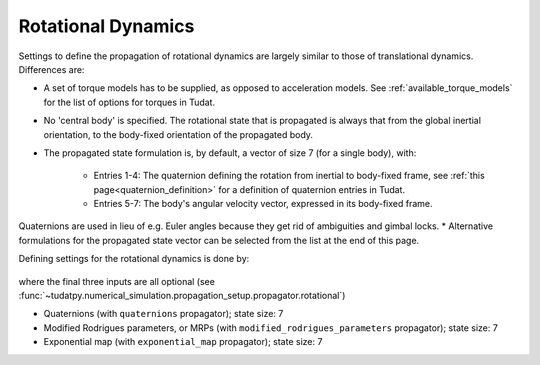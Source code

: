 .. _rotational_dynamics:

===================
Rotational Dynamics
===================

Settings to define the propagation of rotational dynamics are largely similar to those of translational dynamics. Differences are:

* A set of torque models has to be supplied, as opposed to acceleration models. See :ref:`available_torque_models` for the list of options for torques in Tudat.
* No 'central body' is specified. The rotational state that is propagated is always that from the global inertial orientation, to the body-fixed orientation of the propagated body.
* The propagated state formulation is, by default, a vector of size 7 (for a single body), with:

   * Entries 1-4: The quaternion defining the rotation from inertial to body-fixed frame, see :ref:`this page<quaternion_definition>` for a definition of quaternion entries in Tudat.
   * Entries 5-7: The body's angular velocity vector, expressed in its body-fixed frame.
Quaternions are used in lieu of e.g. Euler angles because they get rid of ambiguities and gimbal locks.
* Alternative formulations for the propagated state vector can be selected from the list at the end of this page.

Defining settings for the rotational dynamics is done by:

    .. tabs::

         .. tab:: Python

          .. toggle-header:: 
             :header: Required **Show/Hide**

          .. literalinclude:: /_src_snippets/simulation/environment_setup/full_rotational_setup.py
             :language: python

         .. tab:: C++

          .. literalinclude:: /_src_snippets/simulation/environment_setup/req_create_bodies.cpp
             :language: cpp


where the final three inputs are all optional (see :func:`~tudatpy.numerical_simulation.propagation_setup.propagator.rotational`)

.. class:: Rotational Motion Propagators

  - Quaternions (with ``quaternions`` propagator); state size: 7
  - Modified Rodrigues parameters, or MRPs (with ``modified_rodrigues_parameters`` propagator); state size: 7
  - Exponential map (with ``exponential_map`` propagator); state size: 7
